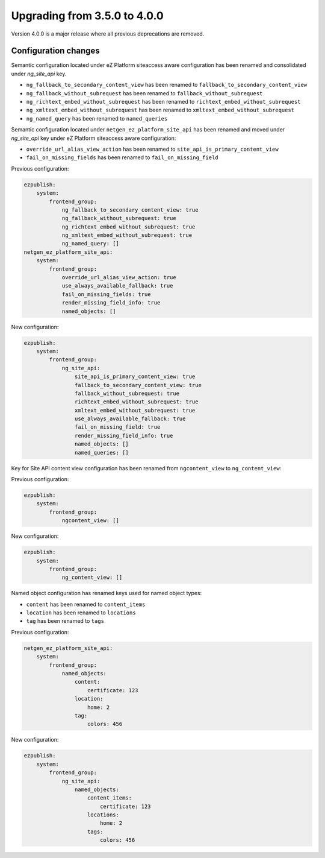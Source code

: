 Upgrading from 3.5.0 to 4.0.0
=============================

Version 4.0.0 is a major release where all previous deprecations are removed.

Configuration changes
---------------------

Semantic configuration located under eZ Platform siteaccess aware configuration has been renamed and
consolidated under `ng_site_api` key.

- ``ng_fallback_to_secondary_content_view`` has been renamed to ``fallback_to_secondary_content_view``
- ``ng_fallback_without_subrequest`` has been renamed to ``fallback_without_subrequest``
- ``ng_richtext_embed_without_subrequest`` has been renamed to ``richtext_embed_without_subrequest``
- ``ng_xmltext_embed_without_subrequest`` has been renamed to ``xmltext_embed_without_subrequest``
- ``ng_named_query`` has been renamed to ``named_queries``

Semantic configuration located under ``netgen_ez_platform_site_api`` has been renamed and moved
under `ng_site_api` key under eZ Platform siteaccess aware configuration:

- ``override_url_alias_view_action`` has been renamed to ``site_api_is_primary_content_view``
- ``fail_on_missing_fields`` has been renamed to ``fail_on_missing_field``

Previous configuration:

.. code-block:: yaml

    ezpublish:
        system:
            frontend_group:
                ng_fallback_to_secondary_content_view: true
                ng_fallback_without_subrequest: true
                ng_richtext_embed_without_subrequest: true
                ng_xmltext_embed_without_subrequest: true
                ng_named_query: []
    netgen_ez_platform_site_api:
        system:
            frontend_group:
                override_url_alias_view_action: true
                use_always_available_fallback: true
                fail_on_missing_fields: true
                render_missing_field_info: true
                named_objects: []

New configuration:

.. code-block:: yaml

    ezpublish:
        system:
            frontend_group:
                ng_site_api:
                    site_api_is_primary_content_view: true
                    fallback_to_secondary_content_view: true
                    fallback_without_subrequest: true
                    richtext_embed_without_subrequest: true
                    xmltext_embed_without_subrequest: true
                    use_always_available_fallback: true
                    fail_on_missing_field: true
                    render_missing_field_info: true
                    named_objects: []
                    named_queries: []

Key for Site API content view configuration has been renamed from ``ngcontent_view`` to
``ng_content_view``:

Previous configuration:

.. code-block:: yaml

    ezpublish:
        system:
            frontend_group:
                ngcontent_view: []

New configuration:

.. code-block:: yaml

    ezpublish:
        system:
            frontend_group:
                ng_content_view: []

Named object configuration has renamed keys used for named object types:

- ``content`` has been renamed to ``content_items``
- ``location`` has been renamed to ``locations``
- ``tag`` has been renamed to ``tags``

Previous configuration:

.. code-block:: yaml

    netgen_ez_platform_site_api:
        system:
            frontend_group:
                named_objects:
                    content:
                        certificate: 123
                    location:
                        home: 2
                    tag:
                        colors: 456

New configuration:

.. code-block:: yaml

    ezpublish:
        system:
            frontend_group:
                ng_site_api:
                    named_objects:
                        content_items:
                            certificate: 123
                        locations:
                            home: 2
                        tags:
                            colors: 456
